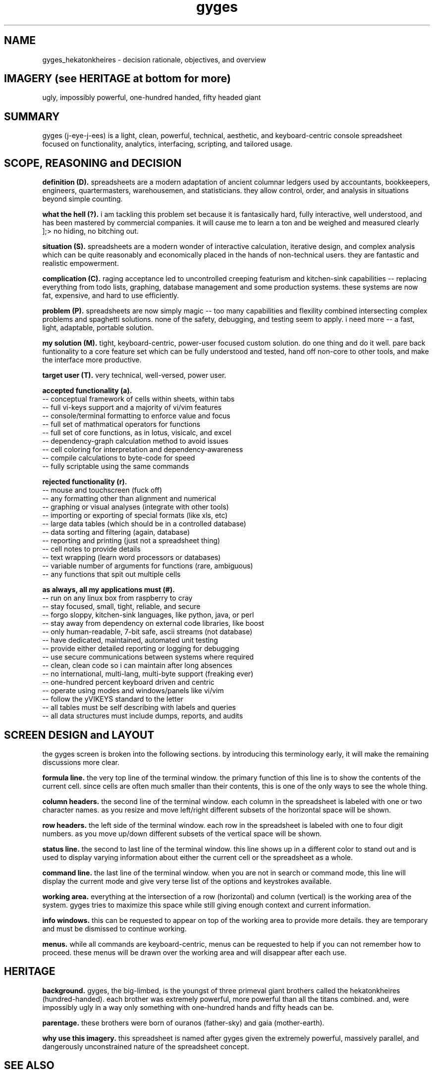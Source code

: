 .TH gyges 7 2013-Jan "linux" "heatherly custom tools manual"

.SH NAME
gyges_hekatonkheires \- decision rationale, objectives, and overview

.SH IMAGERY (see HERITAGE at bottom for more)
ugly, impossibly powerful, one-hundred handed, fifty headed giant

.SH SUMMARY
gyges (j-eye-j-ees) is a light, clean, powerful, technical, aesthetic, and
keyboard-centric console spreadsheet focused on functionality, analytics,
interfacing, scripting, and tailored usage.

.SH SCOPE, REASONING and DECISION

.B definition (D).  
spreadsheets are a modern adaptation of ancient columnar ledgers used
by accountants, bookkeepers, engineers, quartermasters, warehousemen, and
statisticians.  they allow control, order, and analysis in situations beyond
simple counting.

.B what the hell (?).  
i am tackling this problem set because it is fantasically hard, fully
interactive, well understood, and has been mastered by commercial companies.
it will cause me to learn a ton and be weighed and measured clearly ];>
no hiding, no bitching out.

.B situation (S).  
spreadsheets are a modern wonder of interactive calculation, iterative design,
and complex analysis which can be quite reasonably and economically placed in
the hands of non-technical users.  they are fantastic and realistic empowerment.

.B complication (C).  
raging acceptance led to uncontrolled creeping featurism and kitchen-sink
capabilities -- replacing everything from todo lists, graphing, database
management and some production systems.  these systems are now fat, expensive,
and hard to use efficiently.

.B problem (P).  
spreadsheets are now simply magic -- too many capabilities and flexility
combined intersecting complex problems and spaghetti solutions.  none of the
safety, debugging, and testing seem to apply.  i need more -- a fast, light,
adaptable, portable solution.

.B my solution (M).  
tight, keyboard-centric, power-user focused custom solution.  do one thing
and do it well.  pare back funtionality to a core feature set which can be
fully understood and tested, hand off non-core to other tools, and make the
interface more productive.

.B target user (T).  
very technical, well-versed, power user.

.B accepted functionality (a).  
   -- conceptual framework of cells within sheets, within tabs
   -- full vi-keys support and a majority of vi/vim features
   -- console/terminal formatting to enforce value and focus
   -- full set of mathmatical operators for functions
   -- full set of core functions, as in lotus, visicalc, and excel
   -- dependency-graph calculation method to avoid issues
   -- cell coloring for interpretation and dependency-awareness
   -- compile calculations to byte-code for speed
   -- fully scriptable using the same commands

.B rejected functionality (r).  
   -- mouse and touchscreen (fuck off)
   -- any formatting other than alignment and numerical
   -- graphing or visual analyses (integrate with other tools)
   -- importing or exporting of special formats (like xls, etc)
   -- large data tables (which should be in a controlled database)
   -- data sorting and filtering (again, database)
   -- reporting and printing (just not a spreadsheet thing)
   -- cell notes to provide details
   -- text wrapping (learn word processors or databases)
   -- variable number of arguments for functions (rare, ambiguous)
   -- any functions that spit out multiple cells

.B as always, all my applications must (#).  
   -- run on any linux box from raspberry to cray
   -- stay focused, small, tight, reliable, and secure
   -- forgo sloppy, kitchen-sink languages, like python, java, or perl
   -- stay away from dependency on external code libraries, like boost
   -- only human-readable, 7-bit safe, ascii streams (not database)
   -- have dedicated, maintained, automated unit testing
   -- provide either detailed reporting or logging for debugging
   -- use secure communications between systems where required
   -- clean, clean code so i can maintain after long absences
   -- no international, multi-lang, multi-byte support (freaking ever)
   -- one-hundred percent keyboard driven and centric
   -- operate using modes and windows/panels like vi/vim
   -- follow the yVIKEYS standard to the letter
   -- all tables must be self describing with labels and queries
   -- all data structures must include dumps, reports, and audits

.SH SCREEN DESIGN and LAYOUT
the gyges screen is broken into the following sections.  by introducing this
terminology early, it will make the remaining discussions more clear.

.B formula line.  
the very top line of the terminal window.  the primary function of this line is
to show the contents of the current cell.  since cells are often much smaller
than their contents, this is one of the only ways to see the whole thing.

.B column headers.  
the second line of the terminal window.  each column in the spreadsheet is
labeled with one or two character names.  as you resize and move left/right
different subsets of the horizontal space will be shown.

.B row headers.  
the left side of the terminal window.  each row in the spreadsheet is labeled
with one to four digit numbers.  as you move up/down different subsets of
the vertical space will be shown.

.B status line.  
the second to last line of the terminal window.  this line shows up in
a different color to stand out and is used to display varying information
about either the current cell or the spreadsheet as a whole.

.B command line.  
the last line of the terminal window.  when you are not in search or command
mode, this line will display the current mode and give very terse list of
the options and keystrokes available.

.B working area.  
everything at the intersection of a row (horizontal) and column (vertical)
is the working area of the system.  gyges tries to maximize this space while
still giving enough context and current information.

.B info windows.  
this can be requested to appear on top of the working area to provide more
details.  they are temporary and must be dismissed to continue working.

.B menus.  
while all commands are keyboard-centric, menus can be requested to help if
you can not remember how to proceed.  these menus will be drawn over the
working area and will disappear after each use.

.SH HERITAGE
.B background.  
gyges, the big-limbed, is the youngst of three primeval giant brothers
called the hekatonkheires (hundred-handed).  each brother was extremely
powerful, more powerful than all the titans combined.  and, were impossibly
ugly in a way only something with one-hundred hands and fifty heads can be.

.B parentage.  
these brothers were born of ouranos (father-sky) and gaia (mother-earth).

.B why use this imagery.  
this spreadsheet is named after gyges given the extremely powerful, massively
parallel, and dangerously unconstrained nature of the spreadsheet concept.

.SH SEE ALSO
this documentation is layered to provide easier navigation.
   gyges (1), initiation, options, and structure
   gyges (5), structure of the gyges spreadsheet file
   gyges (6), interactive system usage and navigation
   gyges (7), decision rationale, objectives, and overview
   yVIKEYS, undestanding the VIKEYS standard
   yURG, understanding the available tracing and debugging

.SH AUTHOR
heatherly <jelloshrke at gmail dot com>

.SH COLOPHON
this page is part of a documentation package mean to make the use of the
heatherly tools easier and faster


